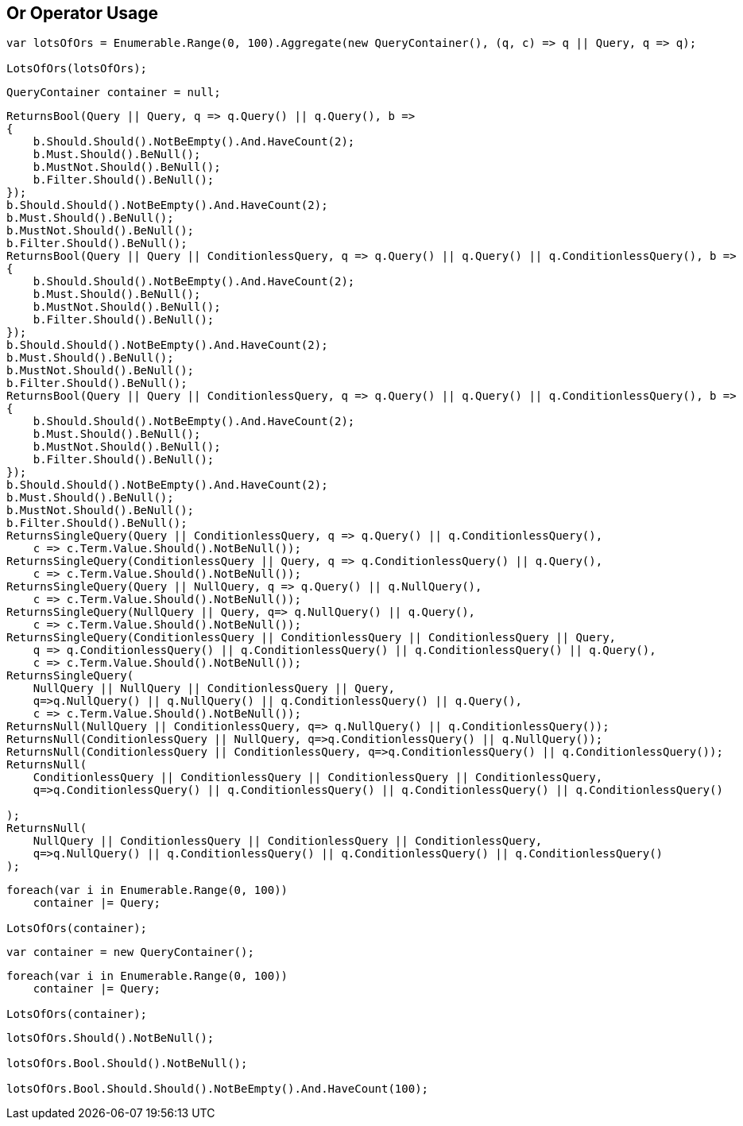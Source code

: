:ref_current: https://www.elastic.co/guide/en/elasticsearch/reference/master

:github: https://github.com/elastic/elasticsearch-net

:nuget: https://www.nuget.org/packages

[[or-operator-usage]]
== Or Operator Usage

[source,csharp]
----
var lotsOfOrs = Enumerable.Range(0, 100).Aggregate(new QueryContainer(), (q, c) => q || Query, q => q);

LotsOfOrs(lotsOfOrs);
----

[source,csharp]
----
QueryContainer container = null;
----

[source,csharp]
----
ReturnsBool(Query || Query, q => q.Query() || q.Query(), b =>
{
    b.Should.Should().NotBeEmpty().And.HaveCount(2);
    b.Must.Should().BeNull();
    b.MustNot.Should().BeNull();
    b.Filter.Should().BeNull();
});
b.Should.Should().NotBeEmpty().And.HaveCount(2);
b.Must.Should().BeNull();
b.MustNot.Should().BeNull();
b.Filter.Should().BeNull();
ReturnsBool(Query || Query || ConditionlessQuery, q => q.Query() || q.Query() || q.ConditionlessQuery(), b =>
{
    b.Should.Should().NotBeEmpty().And.HaveCount(2);
    b.Must.Should().BeNull();
    b.MustNot.Should().BeNull();
    b.Filter.Should().BeNull();
});
b.Should.Should().NotBeEmpty().And.HaveCount(2);
b.Must.Should().BeNull();
b.MustNot.Should().BeNull();
b.Filter.Should().BeNull();
ReturnsBool(Query || Query || ConditionlessQuery, q => q.Query() || q.Query() || q.ConditionlessQuery(), b =>
{
    b.Should.Should().NotBeEmpty().And.HaveCount(2);
    b.Must.Should().BeNull();
    b.MustNot.Should().BeNull();
    b.Filter.Should().BeNull();
});
b.Should.Should().NotBeEmpty().And.HaveCount(2);
b.Must.Should().BeNull();
b.MustNot.Should().BeNull();
b.Filter.Should().BeNull();
ReturnsSingleQuery(Query || ConditionlessQuery, q => q.Query() || q.ConditionlessQuery(),
    c => c.Term.Value.Should().NotBeNull());
ReturnsSingleQuery(ConditionlessQuery || Query, q => q.ConditionlessQuery() || q.Query(),
    c => c.Term.Value.Should().NotBeNull());
ReturnsSingleQuery(Query || NullQuery, q => q.Query() || q.NullQuery(),
    c => c.Term.Value.Should().NotBeNull());
ReturnsSingleQuery(NullQuery || Query, q=> q.NullQuery() || q.Query(),
    c => c.Term.Value.Should().NotBeNull());
ReturnsSingleQuery(ConditionlessQuery || ConditionlessQuery || ConditionlessQuery || Query,
    q => q.ConditionlessQuery() || q.ConditionlessQuery() || q.ConditionlessQuery() || q.Query(),
    c => c.Term.Value.Should().NotBeNull());
ReturnsSingleQuery(
    NullQuery || NullQuery || ConditionlessQuery || Query,
    q=>q.NullQuery() || q.NullQuery() || q.ConditionlessQuery() || q.Query(),
    c => c.Term.Value.Should().NotBeNull());
ReturnsNull(NullQuery || ConditionlessQuery, q=> q.NullQuery() || q.ConditionlessQuery());
ReturnsNull(ConditionlessQuery || NullQuery, q=>q.ConditionlessQuery() || q.NullQuery());
ReturnsNull(ConditionlessQuery || ConditionlessQuery, q=>q.ConditionlessQuery() || q.ConditionlessQuery());
ReturnsNull(
    ConditionlessQuery || ConditionlessQuery || ConditionlessQuery || ConditionlessQuery,
    q=>q.ConditionlessQuery() || q.ConditionlessQuery() || q.ConditionlessQuery() || q.ConditionlessQuery()

);
ReturnsNull(
    NullQuery || ConditionlessQuery || ConditionlessQuery || ConditionlessQuery,
    q=>q.NullQuery() || q.ConditionlessQuery() || q.ConditionlessQuery() || q.ConditionlessQuery()
);
----

[source,csharp]
----
foreach(var i in Enumerable.Range(0, 100))
    container |= Query;

LotsOfOrs(container);
----

[source,csharp]
----
var container = new QueryContainer();
----

[source,csharp]
----
foreach(var i in Enumerable.Range(0, 100))
    container |= Query;

LotsOfOrs(container);
----

[source,csharp]
----
lotsOfOrs.Should().NotBeNull();

lotsOfOrs.Bool.Should().NotBeNull();

lotsOfOrs.Bool.Should.Should().NotBeEmpty().And.HaveCount(100);
----

